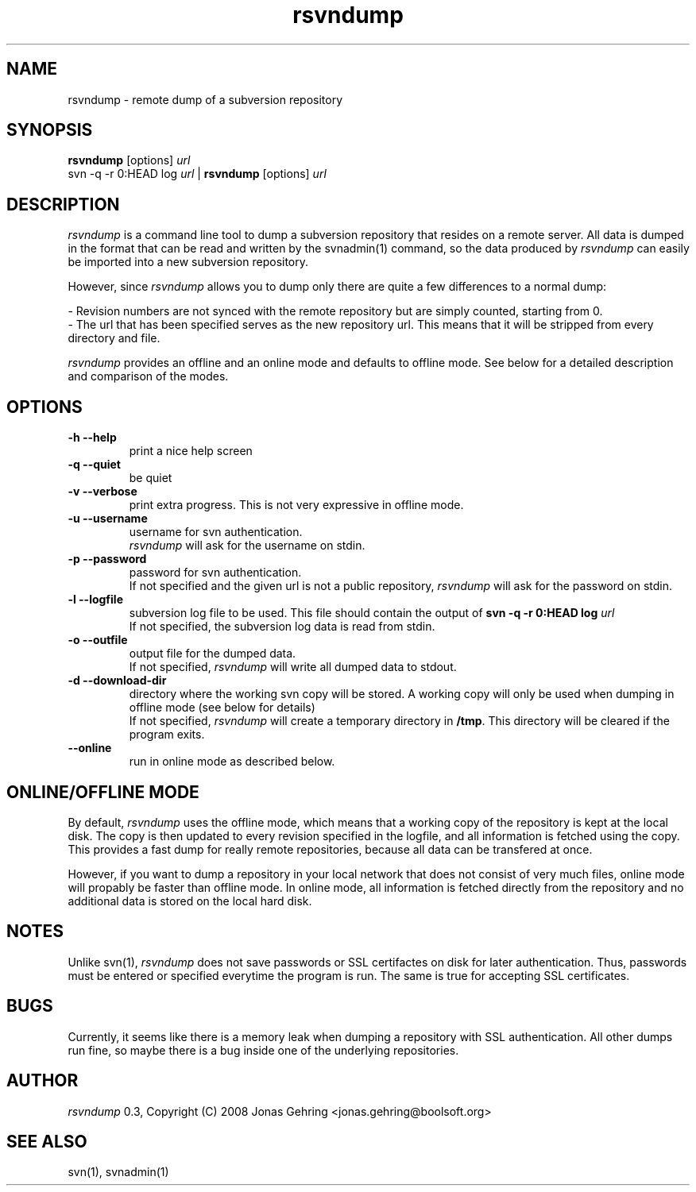 .TH rsvndump "1" "August 23rd, 2008" "rsvndump 0.3" "User Commands"
.SH NAME
rsvndump \- remote dump of a subversion repository
.SH SYNOPSIS
.ll +8
.B rsvndump
.RB [options]
.I url
.ll -8
.br
svn -q -r 0:HEAD log
.I url
|
.B rsvndump
.RB [options]
.I url
.SH DESCRIPTION
.I rsvndump
is a command line tool to dump a subversion repository that resides on a remote server. All data is dumped in the format that can be read and written by the svnadmin(1) command, so the data produced by
.I rsvndump
can easily be imported into a new subversion repository.
.PP
However, since
.I rsvndump
allows you to dump only there are quite a few differences to a normal dump:

   - Revision numbers are not synced with the remote repository but are simply counted, starting from 0. 
   - The url that has been specified serves as the new repository url. This means that it will be stripped from every directory and file. 

.I rsvndump
provides an offline and an online mode and defaults to offline mode. See below for a detailed description and comparison of the modes.
.SH OPTIONS
.TP
.B \-h --help
print a nice help screen
.TP
.B \-q --quiet
be quiet
.TP
.B \-v --verbose
print extra progress. This is not very expressive in offline mode.
.TP
.B \-u --username 
username for svn authentication.
.br If not specified and the given url is not a public repository,
.I rsvndump
will ask for the username on stdin.
.TP
.B \-p --password
password for svn authentication.
.br
If not specified and the given url is not a public repository,
.I rsvndump
will ask for the password on stdin.
.TP
.B \-l --logfile
subversion log file to be used. This file should contain the output of
.B svn -q -r 0:HEAD log 
.I url
.br
If not specified, the subversion log data is read from stdin.
.TP
.B \-o --outfile
output file for the dumped data.
.br
If not specified,
.I rsvndump
will write all dumped data to stdout.
.TP
.B \-d --download-dir
directory where the working svn copy will be stored. A working copy will
only be used when dumping in offline mode (see below for details)
.br
If not specified,
.I rsvndump
will create a temporary directory in
.BR /tmp . 
This directory will be cleared if the program exits.
.TP
.B \--online
run in online mode as described below.
.SH ONLINE/OFFLINE MODE
By default,
.I rsvndump
uses the offline mode, which means that a working
copy of the repository is kept at the local disk. The copy is then updated
to every revision specified in the logfile, and all information is fetched
using the copy. This provides a fast dump for really remote repositories,
because all data can be transfered at once. 
.PP
However, if you want to dump a repository in your local network that does
not consist of very much files, online mode will propably be faster than
offline mode. In online mode, all information is fetched directly from the
repository and no additional data is stored on the local hard disk.
.SH NOTES
Unlike svn(1),
.I rsvndump
does not save passwords or SSL certifactes on disk for later authentication. Thus, passwords must be entered or specified everytime the program is run. The same is true for accepting SSL certificates.
.SH BUGS 
Currently, it seems like there is a memory leak when dumping a repository with SSL authentication. All other dumps run fine, so maybe there is a bug inside one of the underlying repositories. 
.SH AUTHOR
.I rsvndump
0.3, Copyright (C) 2008 Jonas Gehring <jonas.gehring@boolsoft.org>
.SH SEE ALSO
svn(1), svnadmin(1)
